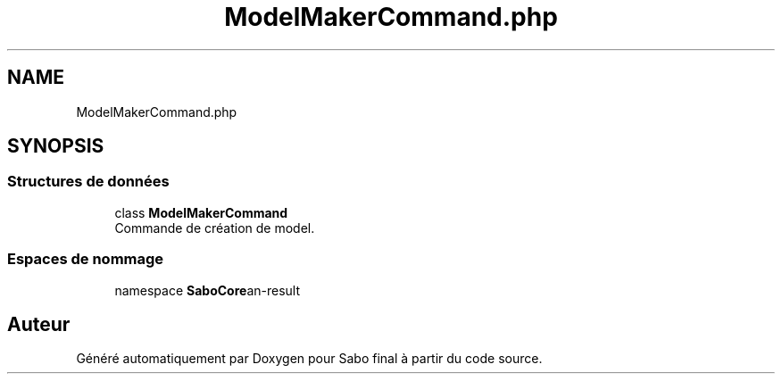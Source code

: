 .TH "ModelMakerCommand.php" 3 "Mardi 23 Juillet 2024" "Version 1.1.1" "Sabo final" \" -*- nroff -*-
.ad l
.nh
.SH NAME
ModelMakerCommand.php
.SH SYNOPSIS
.br
.PP
.SS "Structures de données"

.in +1c
.ti -1c
.RI "class \fBModelMakerCommand\fP"
.br
.RI "Commande de création de model\&. "
.in -1c
.SS "Espaces de nommage"

.in +1c
.ti -1c
.RI "namespace \fBSaboCore\\Cli\\Commands\fP"
.br
.in -1c
.SH "Auteur"
.PP 
Généré automatiquement par Doxygen pour Sabo final à partir du code source\&.
